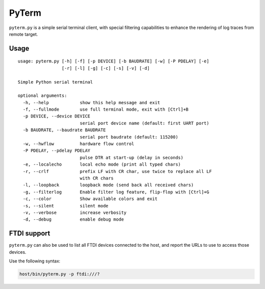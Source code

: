 PyTerm
======

``pyterm.py`` is a simple serial terminal client, with special filtering
capabilities to enhance the rendering of log traces from remote target.

Usage
-----

::

  usage: pyterm.py [-h] [-f] [-p DEVICE] [-b BAUDRATE] [-w] [-P PDELAY] [-e]
                   [-r] [-l] [-g] [-c] [-s] [-v] [-d]

  Simple Python serial terminal

  optional arguments:
    -h, --help            show this help message and exit
    -f, --fullmode        use full terminal mode, exit with [Ctrl]+B
    -p DEVICE, --device DEVICE
                          serial port device name (default: first UART port)
    -b BAUDRATE, --baudrate BAUDRATE
                          serial port baudrate (default: 115200)
    -w, --hwflow          hardware flow control
    -P PDELAY, --pdelay PDELAY
                          pulse DTR at start-up (delay in seconds)
    -e, --localecho       local echo mode (print all typed chars)
    -r, --crlf            prefix LF with CR char, use twice to replace all LF
                          with CR chars
    -l, --loopback        loopback mode (send back all received chars)
    -g, --filterlog       Enable filter log feature, flip-flop with [Ctrl]+G
    -c, --color           Show available colors and exit
    -s, --silent          silent mode
    -v, --verbose         increase verbosity
    -d, --debug           enable debug mode


FTDI support
------------

``pyterm.py`` can also be used to list all FTDI devices connected to the host,
and report the URLs to use to access those devices.

Use the following syntax:

.. code-block:: shell

  host/bin/pyterm.py -p ftdi:///?

